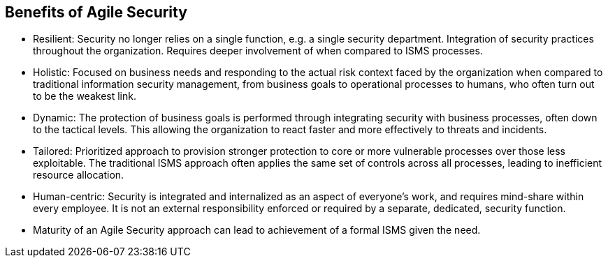 
== Benefits of Agile Security

* Resilient: Security no longer relies on a single function, e.g. a single security department. Integration of security practices throughout the organization. Requires deeper involvement of when compared to ISMS processes.

* Holistic: Focused on business needs and responding to the actual risk context faced by the organization when compared to traditional information security management, from business goals to operational processes to humans, who often turn out to be the weakest link.

* Dynamic: The protection of business goals is performed through integrating security with business processes, often down to the tactical levels. This allowing the organization to react faster and more effectively to threats and incidents.

* Tailored: Prioritized approach to provision stronger protection to core or more vulnerable processes over those less exploitable. The traditional ISMS approach often applies the same set of controls across all processes, leading to inefficient resource allocation.

* Human-centric: Security is integrated and internalized as an aspect of everyone's work, and requires mind-share within every employee. It is not an external responsibility enforced or required by a separate, dedicated, security function.

* Maturity of an Agile Security approach can lead to achievement of a formal ISMS given the need.
